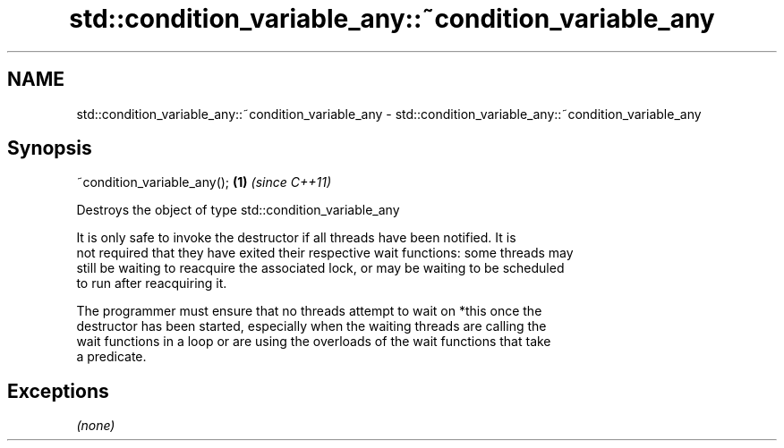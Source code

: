 .TH std::condition_variable_any::~condition_variable_any 3 "Apr  2 2017" "2.1 | http://cppreference.com" "C++ Standard Libary"
.SH NAME
std::condition_variable_any::~condition_variable_any \- std::condition_variable_any::~condition_variable_any

.SH Synopsis
   ~condition_variable_any(); \fB(1)\fP \fI(since C++11)\fP

   Destroys the object of type std::condition_variable_any

   It is only safe to invoke the destructor if all threads have been notified. It is
   not required that they have exited their respective wait functions: some threads may
   still be waiting to reacquire the associated lock, or may be waiting to be scheduled
   to run after reacquiring it.

   The programmer must ensure that no threads attempt to wait on *this once the
   destructor has been started, especially when the waiting threads are calling the
   wait functions in a loop or are using the overloads of the wait functions that take
   a predicate.

.SH Exceptions

   \fI(none)\fP
